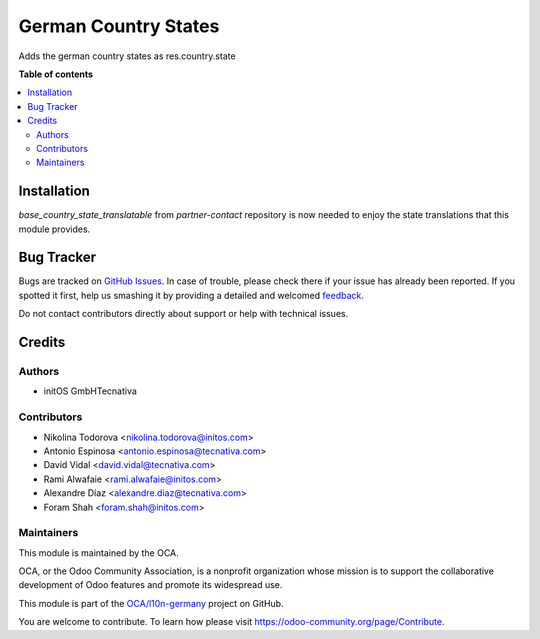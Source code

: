 =====================
German Country States
=====================

.. !!!!!!!!!!!!!!!!!!!!!!!!!!!!!!!!!!!!!!!!!!!!!!!!!!!!
   !! This file is generated by oca-gen-addon-readme !!
   !! changes will be overwritten.                   !!
   !!!!!!!!!!!!!!!!!!!!!!!!!!!!!!!!!!!!!!!!!!!!!!!!!!!!

.. |badge1| image:: https://img.shields.io/badge/maturity-Beta-yellow.png
    :target: https://odoo-community.org/page/development-status
    :alt: Beta
.. |badge2| image:: https://img.shields.io/badge/licence-AGPL--3-blue.png
    :target: http://www.gnu.org/licenses/agpl-3.0-standalone.html
    :alt: License: AGPL-3
.. |badge3| image:: https://img.shields.io/badge/github-OCA%2Fl10n--germany-lightgray.png?logo=github
    :target: https://github.com/OCA/l10n-germany/tree/14.0/l10n_de_country_states
    :alt: OCA/l10n-germany
.. |badge4| image:: https://img.shields.io/badge/weblate-Translate%20me-F47D42.png
    :target: https://translation.odoo-community.org/projects/l10n-germany-14-0/l10n-germany-14-0-l10n_de_country_states
    :alt: Translate me on Weblate
.. |badge5| image:: https://img.shields.io/badge/runbot-Try%20me-875A7B.png
    :target: https://runbot.odoo-community.org/runbot/175/14.0
    :alt: Try me on Runbot

|badge1| |badge2| |badge3| |badge4| |badge5| 

Adds the german country states as res.country.state

**Table of contents**

.. contents::
   :local:

Installation
============

`base_country_state_translatable` from `partner-contact` repository is now
needed to enjoy the state translations that this module provides.

Bug Tracker
===========

Bugs are tracked on `GitHub Issues <https://github.com/OCA/l10n-germany/issues>`_.
In case of trouble, please check there if your issue has already been reported.
If you spotted it first, help us smashing it by providing a detailed and welcomed
`feedback <https://github.com/OCA/l10n-germany/issues/new?body=module:%20l10n_de_country_states%0Aversion:%2014.0%0A%0A**Steps%20to%20reproduce**%0A-%20...%0A%0A**Current%20behavior**%0A%0A**Expected%20behavior**>`_.

Do not contact contributors directly about support or help with technical issues.

Credits
=======

Authors
~~~~~~~

* initOS GmbHTecnativa

Contributors
~~~~~~~~~~~~

* Nikolina Todorova <nikolina.todorova@initos.com>
* Antonio Espinosa <antonio.espinosa@tecnativa.com>
* David Vidal <david.vidal@tecnativa.com>
* Rami Alwafaie <rami.alwafaie@initos.com>
* Alexandre Díaz <alexandre.diaz@tecnativa.com>
* Foram Shah <foram.shah@initos.com>

Maintainers
~~~~~~~~~~~

This module is maintained by the OCA.

.. image:: https://odoo-community.org/logo.png
   :alt: Odoo Community Association
   :target: https://odoo-community.org

OCA, or the Odoo Community Association, is a nonprofit organization whose
mission is to support the collaborative development of Odoo features and
promote its widespread use.

This module is part of the `OCA/l10n-germany <https://github.com/OCA/l10n-germany/tree/14.0/l10n_de_country_states>`_ project on GitHub.

You are welcome to contribute. To learn how please visit https://odoo-community.org/page/Contribute.
